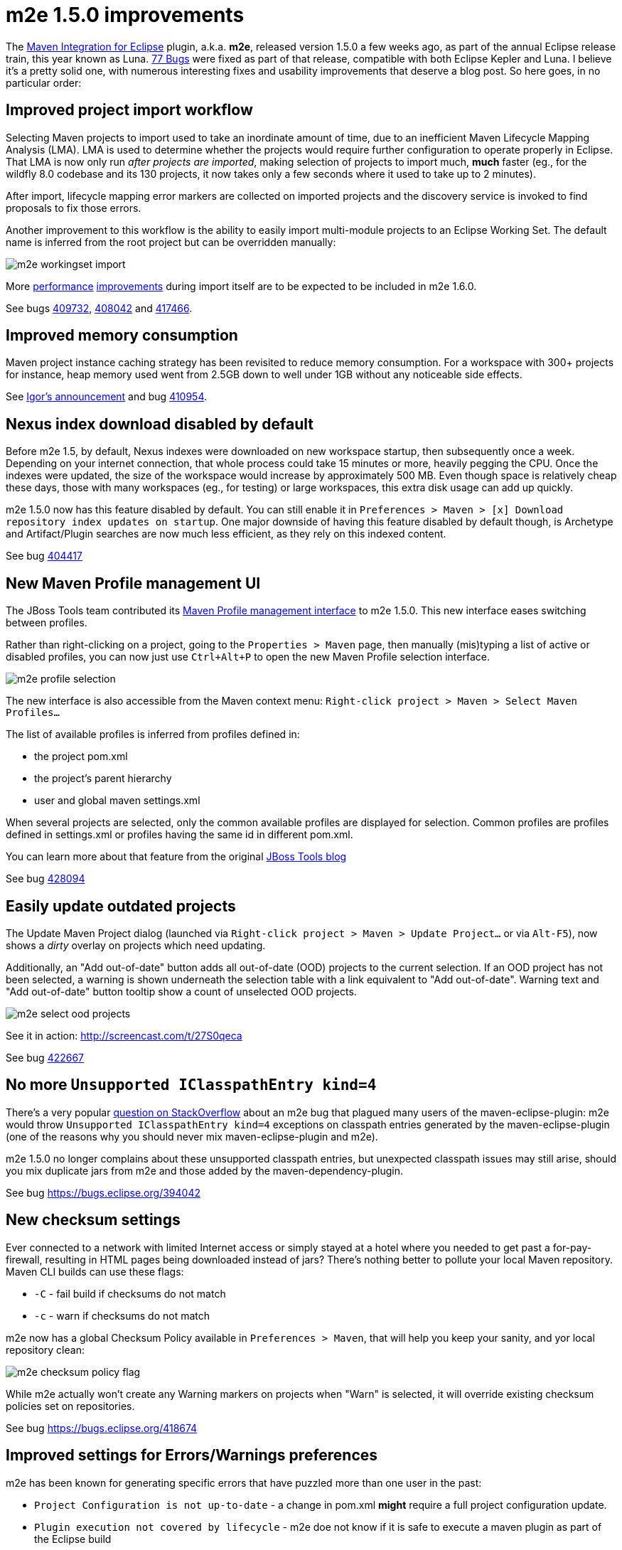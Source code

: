 = m2e 1.5.0 improvements
:page-layout: blog
:page-author: fbricon
:page-tags: [m2e, maven]

The https://www.eclipse.org/m2e[Maven Integration for Eclipse] plugin, a.k.a. *m2e*, released version 1.5.0 a few weeks ago, as part of the annual Eclipse release train, this year known as Luna. 
https://bugs.eclipse.org/bugs/buglist.cgi?bug_status=UNCONFIRMED&bug_status=NEW&bug_status=ASSIGNED&bug_status=REOPENED&bug_status=RESOLVED&bug_status=VERIFIED&bug_status=CLOSED&classification=Technology&columnlist=target_milestone%2Ccomponent%2Cassigned_to%2Cresolution%2Cshort_desc%2Cchangeddate&known_name=m2e%201.5&list_id=9536440&product=m2e&query_based_on=m2e%201.5&query_format=advanced&resolution=---&resolution=FIXED&resolution=INVALID&resolution=WONTFIX&resolution=DUPLICATE&resolution=WORKSFORME&resolution=MOVED&resolution=NOT_ECLIPSE&target_milestone=1.5.0%2FLuna%20M1&target_milestone=1.5.0%2FLuna%20M2&target_milestone=1.5.0%2FLuna%20M3&target_milestone=1.5.0%2FLuna%20M4&target_milestone=1.5.0%2FLuna%20M5&target_milestone=1.5.0%2FLuna%20M6&target_milestone=1.5.0%2FLuna%20M7&target_milestone=1.5.0%2FLuna%20RC2[77 Bugs] were fixed as part of that release, compatible with both Eclipse Kepler and Luna. I believe it's a pretty solid one, with numerous interesting fixes and usability improvements that deserve a blog post. So here goes, in no particular order:

== Improved project import workflow

Selecting Maven projects to import used to take an inordinate amount of time, due to an inefficient Maven Lifecycle Mapping Analysis (LMA). LMA is used to determine whether the projects would require further configuration to operate properly in Eclipse. 
That LMA is now only run _after projects are imported_, making selection of projects to import much, *much* faster (eg., for the wildfly 8.0 codebase and its 130 projects, it now takes only a few seconds where it used to take up to 2 minutes).

After import, lifecycle mapping error markers are collected on imported projects and the discovery service is invoked to find proposals to fix those errors.

Another improvement to this workflow is the ability to easily import multi-module projects to an Eclipse Working Set. The default name is inferred from the root project but can be overridden manually:

image:./images/m2e-workingset-import.png[]

More http://bugs.eclipse.org/436679[performance] http://bugs.eclipse.org/436668[improvements] during import itself are to be expected to be included in m2e 1.6.0.

See bugs https://bugs.eclipse.org/409732[409732], https://bugs.eclipse.org/408042[408042] and https://bugs.eclipse.org/417466[417466].

== Improved memory consumption

Maven project instance caching strategy has been revisited to reduce memory consumption. For a workspace with 300+ projects for instance, 
heap memory used went from 2.5GB down to well under 1GB without any noticeable side effects.

See https://dev.eclipse.org/mhonarc/lists/m2e-dev/msg01389.html[Igor's announcement] and bug https://bugs.eclipse.org/410954[410954].

== Nexus index download disabled by default

Before m2e 1.5, by default, Nexus indexes were downloaded on new workspace startup, then subsequently once a week. 
Depending on your internet connection, that whole process could take 15 minutes or more, heavily pegging the CPU. 
Once the indexes were updated, the size of the workspace would increase by approximately 500 MB. 
Even though space is relatively cheap these days, those with many workspaces (eg., for testing) or large workspaces, this extra disk usage can add up quickly.

m2e 1.5.0 now has this feature disabled by default. You can still enable it in `Preferences > Maven > [x] Download repository index updates on startup`. 
One major downside of having this feature disabled by default though, is Archetype and Artifact/Plugin searches are now much less efficient, as they rely on this indexed content.

See bug https://bugs.eclipse.org/404417[404417]

== New Maven Profile management UI

The JBoss Tools team contributed its https://marketplace.eclipse.org/content/maven-profiles-management[Maven Profile management interface] to m2e 1.5.0. This new interface eases switching between profiles.

Rather than right-clicking on a project, going to the `Properties > Maven` page, then manually (mis)typing a list of active or disabled profiles, 
you can now just use `Ctrl+Alt+P` to open the new Maven Profile selection interface.

image:./images/m2e-profile-selection.png[]

The new interface is also accessible from the Maven context menu: `Right-click project > Maven > Select Maven Profiles...`

The list of available profiles is inferred from profiles defined in:

* the project pom.xml
* the project's parent hierarchy
* user and global maven settings.xml

When several projects are selected, only the common available profiles are displayed for selection. Common profiles are profiles defined in settings.xml or profiles having the same id in different pom.xml.

You can learn more about that feature from the original http://docs.jboss.org/tools/whatsnew/maven/maven-news-3.3.0.M3.html#itemname1[JBoss Tools blog]

See bug https://bugs.eclipse.org/428094[428094]

== Easily update outdated projects

The Update Maven Project dialog (launched via `Right-click project > Maven > Update Project...` or via `Alt-F5`), now shows a _dirty_ overlay on projects which need updating.

Additionally, an "Add out-of-date" button adds all out-of-date (OOD)  projects to the current selection.
If an OOD project has not been selected, a warning is shown underneath the selection table with a link equivalent to "Add out-of-date". 
Warning text and "Add out-of-date" button tooltip show a count of unselected OOD projects.

image:./images/m2e-select-ood-projects.png[]

See it in action: http://screencast.com/t/27S0qeca

See bug https://bugs.eclipse.org/422667[422667]

== No more `Unsupported IClasspathEntry kind=4`

There's a very popular http://stackoverflow.com/questions/10564684/how-to-fix-error-updating-maven-project-unsupported-iclasspathentry-kind-4[question on StackOverflow] about an 
m2e bug that plagued many users of the maven-eclipse-plugin: m2e would throw `Unsupported IClasspathEntry kind=4` exceptions on classpath entries generated by the maven-eclipse-plugin 
(one of the reasons why you should never mix maven-eclipse-plugin and m2e).

m2e 1.5.0 no longer complains about these unsupported classpath entries, but unexpected classpath issues may still arise, 
should you mix duplicate jars from m2e and those added by the maven-dependency-plugin. 

See bug https://bugs.eclipse.org/394042

== New checksum settings

Ever connected to a network with limited Internet access or simply stayed at a hotel where you needed to get past a for-pay-firewall, resulting in HTML pages being downloaded instead of jars? 
There's nothing better to pollute your local Maven repository. 
Maven CLI builds can use these flags:

* `-C` - fail build if checksums do not match
* `-c` - warn if checksums do not match

m2e now has a global Checksum Policy available in `Preferences > Maven`, that will help you keep your sanity, and yor local repository clean:

image:./images/m2e-checksum-policy-flag.png[]

While m2e actually won't create any Warning markers on projects when "Warn" is selected, it will override existing checksum policies set on repositories.

See bug https://bugs.eclipse.org/418674

== Improved settings for Errors/Warnings preferences

m2e has been known for generating specific errors that have puzzled more than one user in the past:

* `Project Configuration is not up-to-date` - a change in pom.xml *might* require a full project configuration update.
* `Plugin execution not covered by lifecycle` - m2e doe not know if it is safe to execute a maven plugin as part of the Eclipse build

With the new `Preferences > Errors/Warnings` page, users can now decide according to their own needs whether these errors should be downgraded to `Warning`, or even be ignored entirely.

image:./images/m2e-warnerrors-prefs.png[]

See bugs https://bugs.eclipse.org/433776[433776], https://bugs.eclipse.org/434053[434053]

== Maven runtime changes

A few changes have been made with regards to the Maven runtime(s):

* The embedded Maven runtime has been updated to maven 3.2.1. 
* The Netty/AsynHttpClient transport layer as been replaced with OkHttp 1.5.4. OkHttp is now the default HTTP client on the Android platform. It brings HTTP 2.0 and SPDY support to artifact downloads. Please note though, NTLM authentication is https://github.com/square/okhttp/issues/206[not supported].
* Maven runtime installations can now be customized with a name, and additional libraries can be added. Maven Launch configurations now reference the Maven runtime by name, instead of using a hard-coded location so the configuration is more portable.

See bugs https://bugs.eclipse.org/427932[427932], https://bugs.eclipse.org/418263[418263], https://bugs.eclipse.org/432436[432436]

== Accept contributions from Gerrit

In order to lower the contribution barrier and increase contributor diversity, the m2e project 
now https://wiki.eclipse.org/M2E_Development_Environment#Submitting_patches[accepts changes] contributed via the https://code.google.com/p/gerrit/[Gerrit] 
review system. Head over the http://wiki.eclipse.org/Gerrit[wiki] that explains how to use it. Does it work? https://git.eclipse.org/r/#/q/m2e-core,n,z[Hell yeah]! 
After several significant http://git.eclipse.org/c/m2e/m2e-core.git/log/?qt=author&q=Anton+Tanasenko[contributions], 
https://plus.google.com/107693438225172488731/posts[Anton Tanasenko] has joined the m2e team as commiter! 

Welcome Anton!

See bug https://bugs.eclipse.org/374665[374665]

== Conclusion

With new blood on the m2e team, numerous fixed bugs and some big new features & improvements, m2e 1.5.0 is a pretty exciting release. 
Hope you guys appreciate this year's release, before an even better version next time. 

So if you haven't installed m2e 1.5.0 yet, head over to https://www.eclipse.org/m2e/download/ and have at it.

We'd love to hear your feedback on the https://dev.eclipse.org/mailman/listinfo/m2e-users[mailing list], or whether you https://bugs.eclipse.org/bugs/enter_bug.cgi?product=m2e[report bugs or enhancement requests].


Fred Bricon +
https://twitter.com/fbricon[@fbricon]